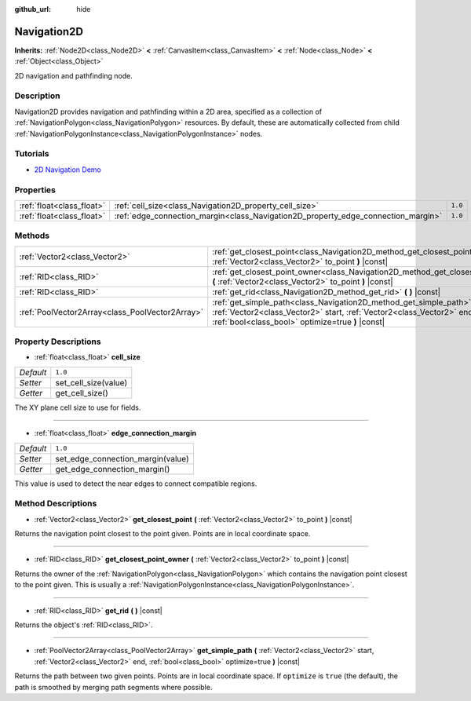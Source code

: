 :github_url: hide

.. Generated automatically by doc/tools/make_rst.py in Godot's source tree.
.. DO NOT EDIT THIS FILE, but the Navigation2D.xml source instead.
.. The source is found in doc/classes or modules/<name>/doc_classes.

.. _class_Navigation2D:

Navigation2D
============

**Inherits:** :ref:`Node2D<class_Node2D>` **<** :ref:`CanvasItem<class_CanvasItem>` **<** :ref:`Node<class_Node>` **<** :ref:`Object<class_Object>`

2D navigation and pathfinding node.

Description
-----------

Navigation2D provides navigation and pathfinding within a 2D area, specified as a collection of :ref:`NavigationPolygon<class_NavigationPolygon>` resources. By default, these are automatically collected from child :ref:`NavigationPolygonInstance<class_NavigationPolygonInstance>` nodes.

Tutorials
---------

- `2D Navigation Demo <https://godotengine.org/asset-library/asset/117>`__

Properties
----------

+---------------------------+-----------------------------------------------------------------------------------+---------+
| :ref:`float<class_float>` | :ref:`cell_size<class_Navigation2D_property_cell_size>`                           | ``1.0`` |
+---------------------------+-----------------------------------------------------------------------------------+---------+
| :ref:`float<class_float>` | :ref:`edge_connection_margin<class_Navigation2D_property_edge_connection_margin>` | ``1.0`` |
+---------------------------+-----------------------------------------------------------------------------------+---------+

Methods
-------

+-------------------------------------------------+-----------------------------------------------------------------------------------------------------------------------------------------------------------------------------------------------------+
| :ref:`Vector2<class_Vector2>`                   | :ref:`get_closest_point<class_Navigation2D_method_get_closest_point>` **(** :ref:`Vector2<class_Vector2>` to_point **)** |const|                                                                    |
+-------------------------------------------------+-----------------------------------------------------------------------------------------------------------------------------------------------------------------------------------------------------+
| :ref:`RID<class_RID>`                           | :ref:`get_closest_point_owner<class_Navigation2D_method_get_closest_point_owner>` **(** :ref:`Vector2<class_Vector2>` to_point **)** |const|                                                        |
+-------------------------------------------------+-----------------------------------------------------------------------------------------------------------------------------------------------------------------------------------------------------+
| :ref:`RID<class_RID>`                           | :ref:`get_rid<class_Navigation2D_method_get_rid>` **(** **)** |const|                                                                                                                               |
+-------------------------------------------------+-----------------------------------------------------------------------------------------------------------------------------------------------------------------------------------------------------+
| :ref:`PoolVector2Array<class_PoolVector2Array>` | :ref:`get_simple_path<class_Navigation2D_method_get_simple_path>` **(** :ref:`Vector2<class_Vector2>` start, :ref:`Vector2<class_Vector2>` end, :ref:`bool<class_bool>` optimize=true **)** |const| |
+-------------------------------------------------+-----------------------------------------------------------------------------------------------------------------------------------------------------------------------------------------------------+

Property Descriptions
---------------------

.. _class_Navigation2D_property_cell_size:

- :ref:`float<class_float>` **cell_size**

+-----------+----------------------+
| *Default* | ``1.0``              |
+-----------+----------------------+
| *Setter*  | set_cell_size(value) |
+-----------+----------------------+
| *Getter*  | get_cell_size()      |
+-----------+----------------------+

The XY plane cell size to use for fields.

----

.. _class_Navigation2D_property_edge_connection_margin:

- :ref:`float<class_float>` **edge_connection_margin**

+-----------+-----------------------------------+
| *Default* | ``1.0``                           |
+-----------+-----------------------------------+
| *Setter*  | set_edge_connection_margin(value) |
+-----------+-----------------------------------+
| *Getter*  | get_edge_connection_margin()      |
+-----------+-----------------------------------+

This value is used to detect the near edges to connect compatible regions.

Method Descriptions
-------------------

.. _class_Navigation2D_method_get_closest_point:

- :ref:`Vector2<class_Vector2>` **get_closest_point** **(** :ref:`Vector2<class_Vector2>` to_point **)** |const|

Returns the navigation point closest to the point given. Points are in local coordinate space.

----

.. _class_Navigation2D_method_get_closest_point_owner:

- :ref:`RID<class_RID>` **get_closest_point_owner** **(** :ref:`Vector2<class_Vector2>` to_point **)** |const|

Returns the owner of the :ref:`NavigationPolygon<class_NavigationPolygon>` which contains the navigation point closest to the point given. This is usually a :ref:`NavigationPolygonInstance<class_NavigationPolygonInstance>`.

----

.. _class_Navigation2D_method_get_rid:

- :ref:`RID<class_RID>` **get_rid** **(** **)** |const|

Returns the object's :ref:`RID<class_RID>`.

----

.. _class_Navigation2D_method_get_simple_path:

- :ref:`PoolVector2Array<class_PoolVector2Array>` **get_simple_path** **(** :ref:`Vector2<class_Vector2>` start, :ref:`Vector2<class_Vector2>` end, :ref:`bool<class_bool>` optimize=true **)** |const|

Returns the path between two given points. Points are in local coordinate space. If ``optimize`` is ``true`` (the default), the path is smoothed by merging path segments where possible.

.. |virtual| replace:: :abbr:`virtual (This method should typically be overridden by the user to have any effect.)`
.. |const| replace:: :abbr:`const (This method has no side effects. It doesn't modify any of the instance's member variables.)`
.. |vararg| replace:: :abbr:`vararg (This method accepts any number of arguments after the ones described here.)`

